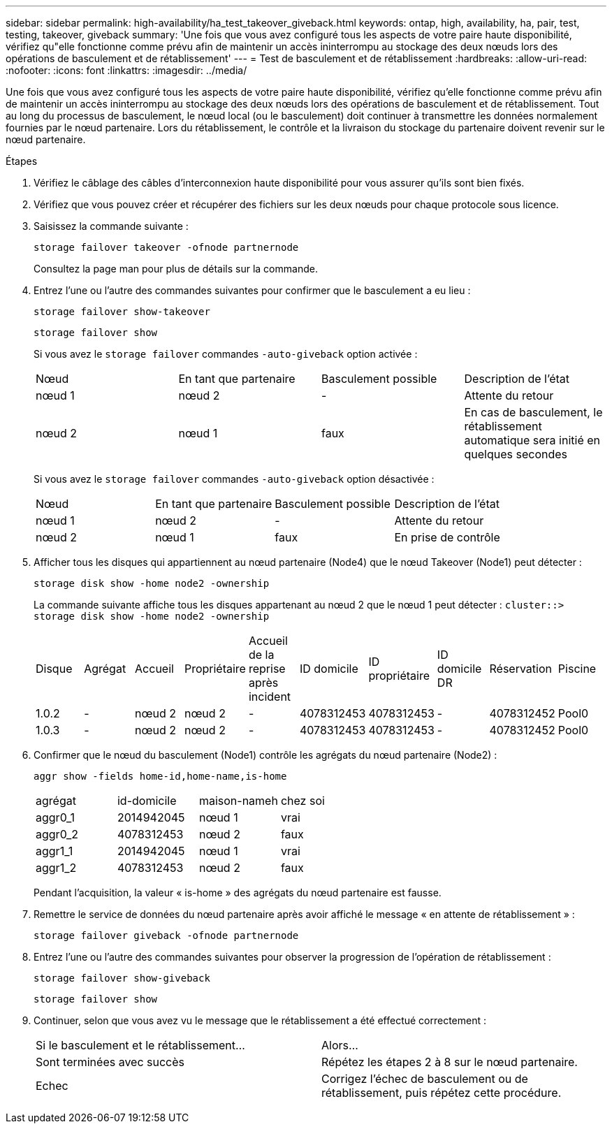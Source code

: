 ---
sidebar: sidebar 
permalink: high-availability/ha_test_takeover_giveback.html 
keywords: ontap, high, availability, ha, pair, test, testing, takeover, giveback 
summary: 'Une fois que vous avez configuré tous les aspects de votre paire haute disponibilité, vérifiez qu"elle fonctionne comme prévu afin de maintenir un accès ininterrompu au stockage des deux nœuds lors des opérations de basculement et de rétablissement' 
---
= Test de basculement et de rétablissement
:hardbreaks:
:allow-uri-read: 
:nofooter: 
:icons: font
:linkattrs: 
:imagesdir: ../media/


[role="lead"]
Une fois que vous avez configuré tous les aspects de votre paire haute disponibilité, vérifiez qu'elle fonctionne comme prévu afin de maintenir un accès ininterrompu au stockage des deux nœuds lors des opérations de basculement et de rétablissement. Tout au long du processus de basculement, le nœud local (ou le basculement) doit continuer à transmettre les données normalement fournies par le nœud partenaire. Lors du rétablissement, le contrôle et la livraison du stockage du partenaire doivent revenir sur le nœud partenaire.

.Étapes
. Vérifiez le câblage des câbles d'interconnexion haute disponibilité pour vous assurer qu'ils sont bien fixés.
. Vérifiez que vous pouvez créer et récupérer des fichiers sur les deux nœuds pour chaque protocole sous licence.
. Saisissez la commande suivante :
+
`storage failover takeover -ofnode partnernode`

+
Consultez la page man pour plus de détails sur la commande.

. Entrez l'une ou l'autre des commandes suivantes pour confirmer que le basculement a eu lieu :
+
`storage failover show-takeover`

+
`storage failover show`

+
--
Si vous avez le `storage failover` commandes `-auto-giveback` option activée :

|===


| Nœud | En tant que partenaire | Basculement possible | Description de l'état 


| nœud 1 | nœud 2 | - | Attente du retour 


| nœud 2 | nœud 1 | faux | En cas de basculement, le rétablissement automatique sera initié en quelques secondes 
|===
Si vous avez le `storage failover` commandes `-auto-giveback` option désactivée :

|===


| Nœud | En tant que partenaire | Basculement possible | Description de l'état 


| nœud 1 | nœud 2 | - | Attente du retour 


| nœud 2 | nœud 1 | faux | En prise de contrôle 
|===
--
. Afficher tous les disques qui appartiennent au nœud partenaire (Node4) que le nœud Takeover (Node1) peut détecter :
+
`storage disk show -home node2 -ownership`

+
--
La commande suivante affiche tous les disques appartenant au nœud 2 que le nœud 1 peut détecter :
`cluster::> storage disk show -home node2 -ownership`

|===


| Disque | Agrégat | Accueil | Propriétaire | Accueil de la reprise après incident | ID domicile | ID propriétaire | ID domicile DR | Réservation | Piscine 


| 1.0.2 | - | nœud 2 | nœud 2 | - | 4078312453 | 4078312453 | - | 4078312452 | Pool0 


| 1.0.3 | - | nœud 2 | nœud 2 | - | 4078312453 | 4078312453 | - | 4078312452 | Pool0 
|===
--
. Confirmer que le nœud du basculement (Node1) contrôle les agrégats du nœud partenaire (Node2) :
+
`aggr show ‑fields home‑id,home‑name,is‑home`

+
--
|===


| agrégat | id-domicile | maison-nameh | chez soi 


 a| 
aggr0_1
 a| 
2014942045
 a| 
nœud 1
 a| 
vrai



 a| 
aggr0_2
 a| 
4078312453
 a| 
nœud 2
 a| 
faux



 a| 
aggr1_1
 a| 
2014942045
 a| 
nœud 1
 a| 
vrai



| aggr1_2 | 4078312453 | nœud 2  a| 
faux

|===
Pendant l'acquisition, la valeur « is-home » des agrégats du nœud partenaire est fausse.

--
. Remettre le service de données du nœud partenaire après avoir affiché le message « en attente de rétablissement » :
+
`storage failover giveback -ofnode partnernode`

. Entrez l'une ou l'autre des commandes suivantes pour observer la progression de l'opération de rétablissement :
+
`storage failover show-giveback`

+
`storage failover show`

. Continuer, selon que vous avez vu le message que le rétablissement a été effectué correctement :
+
--
|===


| Si le basculement et le rétablissement... | Alors... 


| Sont terminées avec succès | Répétez les étapes 2 à 8 sur le nœud partenaire. 


| Echec | Corrigez l'échec de basculement ou de rétablissement, puis répétez cette procédure. 
|===
--

